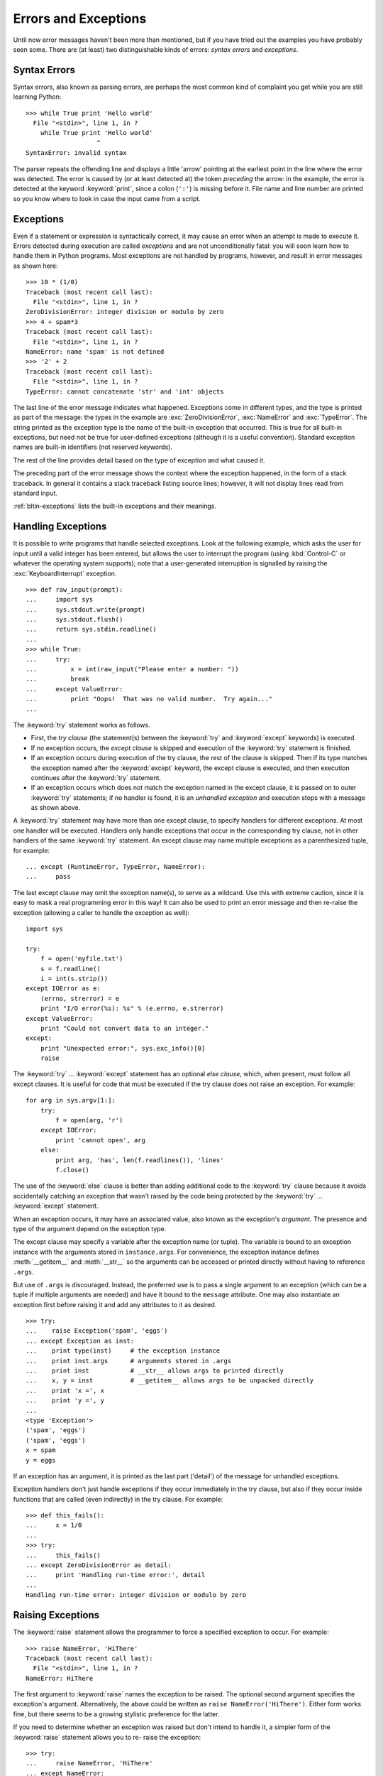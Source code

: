 .. _tut-errors:

*********************
Errors and Exceptions
*********************

Until now error messages haven't been more than mentioned, but if you have tried
out the examples you have probably seen some.  There are (at least) two
distinguishable kinds of errors: *syntax errors* and *exceptions*.


.. _tut-syntaxerrors:

Syntax Errors
=============

Syntax errors, also known as parsing errors, are perhaps the most common kind of
complaint you get while you are still learning Python::

   >>> while True print 'Hello world'
     File "<stdin>", line 1, in ?
       while True print 'Hello world'
                      ^
   SyntaxError: invalid syntax

The parser repeats the offending line and displays a little 'arrow' pointing at
the earliest point in the line where the error was detected.  The error is
caused by (or at least detected at) the token *preceding* the arrow: in the
example, the error is detected at the keyword :keyword:`print`, since a colon
(``':'``) is missing before it.  File name and line number are printed so you
know where to look in case the input came from a script.


.. _tut-exceptions:

Exceptions
==========

Even if a statement or expression is syntactically correct, it may cause an
error when an attempt is made to execute it. Errors detected during execution
are called *exceptions* and are not unconditionally fatal: you will soon learn
how to handle them in Python programs.  Most exceptions are not handled by
programs, however, and result in error messages as shown here::

   >>> 10 * (1/0)
   Traceback (most recent call last):
     File "<stdin>", line 1, in ?
   ZeroDivisionError: integer division or modulo by zero
   >>> 4 + spam*3
   Traceback (most recent call last):
     File "<stdin>", line 1, in ?
   NameError: name 'spam' is not defined
   >>> '2' + 2
   Traceback (most recent call last):
     File "<stdin>", line 1, in ?
   TypeError: cannot concatenate 'str' and 'int' objects

The last line of the error message indicates what happened. Exceptions come in
different types, and the type is printed as part of the message: the types in
the example are :exc:`ZeroDivisionError`, :exc:`NameError` and :exc:`TypeError`.
The string printed as the exception type is the name of the built-in exception
that occurred.  This is true for all built-in exceptions, but need not be true
for user-defined exceptions (although it is a useful convention). Standard
exception names are built-in identifiers (not reserved keywords).

The rest of the line provides detail based on the type of exception and what
caused it.

The preceding part of the error message shows the context where the exception
happened, in the form of a stack traceback. In general it contains a stack
traceback listing source lines; however, it will not display lines read from
standard input.

:ref:`bltin-exceptions` lists the built-in exceptions and their meanings.


.. _tut-handling:

Handling Exceptions
===================

It is possible to write programs that handle selected exceptions. Look at the
following example, which asks the user for input until a valid integer has been
entered, but allows the user to interrupt the program (using :kbd:`Control-C` or
whatever the operating system supports); note that a user-generated interruption
is signalled by raising the :exc:`KeyboardInterrupt` exception. ::

   >>> def raw_input(prompt):
   ...     import sys
   ...     sys.stdout.write(prompt)
   ...     sys.stdout.flush()
   ...     return sys.stdin.readline()
   ... 
   >>> while True:
   ...     try:
   ...         x = int(raw_input("Please enter a number: "))
   ...         break
   ...     except ValueError:
   ...         print "Oops!  That was no valid number.  Try again..."
   ...     

The :keyword:`try` statement works as follows.

* First, the *try clause* (the statement(s) between the :keyword:`try` and
  :keyword:`except` keywords) is executed.

* If no exception occurs, the *except clause* is skipped and execution of the
  :keyword:`try` statement is finished.

* If an exception occurs during execution of the try clause, the rest of the
  clause is skipped.  Then if its type matches the exception named after the
  :keyword:`except` keyword, the except clause is executed, and then execution
  continues after the :keyword:`try` statement.

* If an exception occurs which does not match the exception named in the except
  clause, it is passed on to outer :keyword:`try` statements; if no handler is
  found, it is an *unhandled exception* and execution stops with a message as
  shown above.

A :keyword:`try` statement may have more than one except clause, to specify
handlers for different exceptions.  At most one handler will be executed.
Handlers only handle exceptions that occur in the corresponding try clause, not
in other handlers of the same :keyword:`try` statement.  An except clause may
name multiple exceptions as a parenthesized tuple, for example::

   ... except (RuntimeError, TypeError, NameError):
   ...     pass

The last except clause may omit the exception name(s), to serve as a wildcard.
Use this with extreme caution, since it is easy to mask a real programming error
in this way!  It can also be used to print an error message and then re-raise
the exception (allowing a caller to handle the exception as well)::

   import sys

   try:
       f = open('myfile.txt')
       s = f.readline()
       i = int(s.strip())
   except IOError as e:
       (errno, strerror) = e
       print "I/O error(%s): %s" % (e.errno, e.strerror)
   except ValueError:
       print "Could not convert data to an integer."
   except:
       print "Unexpected error:", sys.exc_info()[0]
       raise

The :keyword:`try` ... :keyword:`except` statement has an optional *else
clause*, which, when present, must follow all except clauses.  It is useful for
code that must be executed if the try clause does not raise an exception.  For
example::

   for arg in sys.argv[1:]:
       try:
           f = open(arg, 'r')
       except IOError:
           print 'cannot open', arg
       else:
           print arg, 'has', len(f.readlines()), 'lines'
           f.close()

The use of the :keyword:`else` clause is better than adding additional code to
the :keyword:`try` clause because it avoids accidentally catching an exception
that wasn't raised by the code being protected by the :keyword:`try` ...
:keyword:`except` statement.

When an exception occurs, it may have an associated value, also known as the
exception's *argument*. The presence and type of the argument depend on the
exception type.

The except clause may specify a variable after the exception name (or tuple).
The variable is bound to an exception instance with the arguments stored in
``instance.args``.  For convenience, the exception instance defines
:meth:`__getitem__` and :meth:`__str__` so the arguments can be accessed or
printed directly without having to reference ``.args``.

But use of ``.args`` is discouraged.  Instead, the preferred use is to pass a
single argument to an exception (which can be a tuple if multiple arguments are
needed) and have it bound to the ``message`` attribute.  One may also
instantiate an exception first before raising it and add any attributes to it as
desired. ::

   >>> try:
   ...    raise Exception('spam', 'eggs')
   ... except Exception as inst:
   ...    print type(inst)     # the exception instance
   ...    print inst.args      # arguments stored in .args
   ...    print inst           # __str__ allows args to printed directly
   ...    x, y = inst          # __getitem__ allows args to be unpacked directly
   ...    print 'x =', x
   ...    print 'y =', y
   ...
   <type 'Exception'>
   ('spam', 'eggs')
   ('spam', 'eggs')
   x = spam
   y = eggs

If an exception has an argument, it is printed as the last part ('detail') of
the message for unhandled exceptions.

Exception handlers don't just handle exceptions if they occur immediately in the
try clause, but also if they occur inside functions that are called (even
indirectly) in the try clause. For example::

   >>> def this_fails():
   ...     x = 1/0
   ... 
   >>> try:
   ...     this_fails()
   ... except ZeroDivisionError as detail:
   ...     print 'Handling run-time error:', detail
   ... 
   Handling run-time error: integer division or modulo by zero


.. _tut-raising:

Raising Exceptions
==================

The :keyword:`raise` statement allows the programmer to force a specified
exception to occur. For example::

   >>> raise NameError, 'HiThere'
   Traceback (most recent call last):
     File "<stdin>", line 1, in ?
   NameError: HiThere

The first argument to :keyword:`raise` names the exception to be raised.  The
optional second argument specifies the exception's argument.  Alternatively, the
above could be written as ``raise NameError('HiThere')``.  Either form works
fine, but there seems to be a growing stylistic preference for the latter.

If you need to determine whether an exception was raised but don't intend to
handle it, a simpler form of the :keyword:`raise` statement allows you to re-
raise the exception::

   >>> try:
   ...     raise NameError, 'HiThere'
   ... except NameError:
   ...     print 'An exception flew by!'
   ...     raise
   ...
   An exception flew by!
   Traceback (most recent call last):
     File "<stdin>", line 2, in ?
   NameError: HiThere


.. _tut-userexceptions:

User-defined Exceptions
=======================

Programs may name their own exceptions by creating a new exception class.
Exceptions should typically be derived from the :exc:`Exception` class, either
directly or indirectly.  For example::

   >>> class MyError(Exception):
   ...     def __init__(self, value):
   ...         self.value = value
   ...     def __str__(self):
   ...         return repr(self.value)
   ... 
   >>> try:
   ...     raise MyError(2*2)
   ... except MyError as e:
   ...     print 'My exception occurred, value:', e.value
   ... 
   My exception occurred, value: 4
   >>> raise MyError, 'oops!'
   Traceback (most recent call last):
     File "<stdin>", line 1, in ?
   __main__.MyError: 'oops!'

In this example, the default :meth:`__init__` of :class:`Exception` has been
overridden.  The new behavior simply creates the *value* attribute.  This
replaces the default behavior of creating the *args* attribute.

Exception classes can be defined which do anything any other class can do, but
are usually kept simple, often only offering a number of attributes that allow
information about the error to be extracted by handlers for the exception.  When
creating a module that can raise several distinct errors, a common practice is
to create a base class for exceptions defined by that module, and subclass that
to create specific exception classes for different error conditions::

   class Error(Exception):
       """Base class for exceptions in this module."""
       pass

   class InputError(Error):
       """Exception raised for errors in the input.

       Attributes:
           expression -- input expression in which the error occurred
           message -- explanation of the error
       """

       def __init__(self, expression, message):
           self.expression = expression
           self.message = message

   class TransitionError(Error):
       """Raised when an operation attempts a state transition that's not
       allowed.

       Attributes:
           previous -- state at beginning of transition
           next -- attempted new state
           message -- explanation of why the specific transition is not allowed
       """

       def __init__(self, previous, next, message):
           self.previous = previous
           self.next = next
           self.message = message

Most exceptions are defined with names that end in "Error," similar to the
naming of the standard exceptions.

Many standard modules define their own exceptions to report errors that may
occur in functions they define.  More information on classes is presented in
chapter :ref:`tut-classes`.


.. _tut-cleanup:

Defining Clean-up Actions
=========================

The :keyword:`try` statement has another optional clause which is intended to
define clean-up actions that must be executed under all circumstances.  For
example::

   >>> try:
   ...     raise KeyboardInterrupt
   ... finally:
   ...     print 'Goodbye, world!'
   ... 
   Goodbye, world!
   Traceback (most recent call last):
     File "<stdin>", line 2, in ?
   KeyboardInterrupt

A *finally clause* is always executed before leaving the :keyword:`try`
statement, whether an exception has occurred or not. When an exception has
occurred in the :keyword:`try` clause and has not been handled by an
:keyword:`except` clause (or it has occurred in a :keyword:`except` or
:keyword:`else` clause), it is re-raised after the :keyword:`finally` clause has
been executed.  The :keyword:`finally` clause is also executed "on the way out"
when any other clause of the :keyword:`try` statement is left via a
:keyword:`break`, :keyword:`continue` or :keyword:`return` statement.  A more
complicated example::

   >>> def divide(x, y):
   ...     try:
   ...         result = x / y
   ...     except ZeroDivisionError:
   ...         print "division by zero!"
   ...     else:
   ...         print "result is", result
   ...     finally:
   ...         print "executing finally clause"
   ...
   >>> divide(2, 1)
   result is 2
   executing finally clause
   >>> divide(2, 0)
   division by zero!
   executing finally clause
   >>> divide("2", "1")
   executing finally clause
   Traceback (most recent call last):
     File "<stdin>", line 1, in ?
     File "<stdin>", line 3, in divide
   TypeError: unsupported operand type(s) for /: 'str' and 'str'

As you can see, the :keyword:`finally` clause is executed in any event.  The
:exc:`TypeError` raised by dividing two strings is not handled by the
:keyword:`except` clause and therefore re-raised after the :keyword:`finally`
clauses has been executed.

In real world applications, the :keyword:`finally` clause is useful for
releasing external resources (such as files or network connections), regardless
of whether the use of the resource was successful.


.. _tut-cleanup-with:

Predefined Clean-up Actions
===========================

Some objects define standard clean-up actions to be undertaken when the object
is no longer needed, regardless of whether or not the operation using the object
succeeded or failed. Look at the following example, which tries to open a file
and print its contents to the screen. ::

   for line in open("myfile.txt"):
       print line

The problem with this code is that it leaves the file open for an indeterminate
amount of time after the code has finished executing. This is not an issue in
simple scripts, but can be a problem for larger applications. The
:keyword:`with` statement allows objects like files to be used in a way that
ensures they are always cleaned up promptly and correctly. ::

   with open("myfile.txt") as f:
       for line in f:
           print line

After the statement is executed, the file *f* is always closed, even if a
problem was encountered while processing the lines. Other objects which provide
predefined clean-up actions will indicate this in their documentation.


